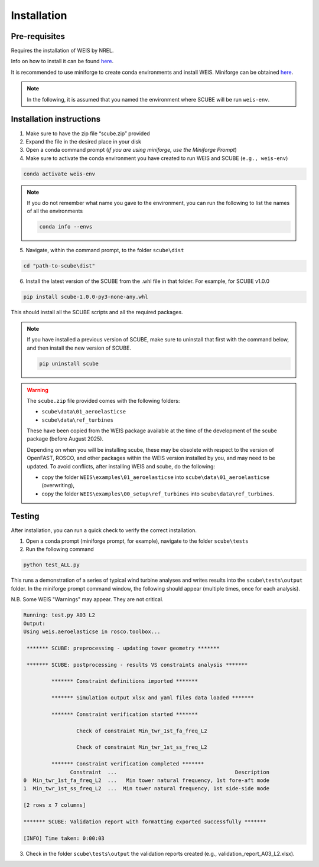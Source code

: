 .. _sec_installation:

Installation
============

Pre-requisites
--------------

Requires the installation of WEIS by NREL.

Info on how to install it can be found `here <https://weis.readthedocs.io/en/latest/installation.html>`_.

It is recommended to use miniforge to create conda environments and install WEIS. Miniforge can be obtained `here <https://github.com/conda-forge/miniforge>`_.

.. note::
   
   In the following, it is assumed that you named the environment where SCUBE will be run ``weis-env``.

Installation instructions
-------------------------

1. Make sure to have the zip file “scube.zip” provided
2. Expand the file in the desired place in your disk
3. Open a conda command prompt (*if you are using miniforge, use the Miniforge Prompt*)
4. Make sure to activate the conda environment you have created to run WEIS and SCUBE (``e.g., weis-env``)

.. code:: bash

   conda activate weis-env

.. note::
   If you do not remember what name you gave to the environment, you can run the following to list the names of all the environments

   .. code:: bash

      conda info --envs

5. Navigate, within the command prompt, to the folder ``scube\dist``

.. code:: bash

   cd "path-to-scube\dist"

6. Install the latest version of the SCUBE from the .whl file in that folder. For example, for SCUBE v1.0.0

.. code:: bash

   pip install scube-1.0.0-py3-none-any.whl

This should install all the SCUBE scripts and all the required packages.

.. note::

   If you have installed a previous version of SCUBE, make sure to uninstall that first with the command below, and then install the new version of SCUBE.

   .. code:: bash
   
      pip uninstall scube

.. warning::
   The ``scube.zip`` file provided comes with the following folders:

   - ``scube\data\01_aeroelasticse``
   - ``scube\data\ref_turbines``

   These have been copied from the WEIS package available at the time of the development of the scube package (before August 2025).

   Depending on when you will be installing scube, these may be obsolete with respect to the version of OpenFAST, ROSCO, and other packages within the WEIS version installed by you, and may need to be updated.
   To avoid conflicts, after installing WEIS and scube, do the following:
   
   - copy the folder ``WEIS\examples\01_aeroelasticse`` into ``scube\data\01_aeroelasticse`` (overwriting),
   - copy the folder ``WEIS\examples\00_setup\ref_turbines`` into ``scube\data\ref_turbines``.

Testing
-------
After installation, you can run a quick check to verify the correct installation.

1. Open a conda prompt (miniforge prompt, for example), navigate to the folder ``scube\tests``
2. Run the following command 

.. code:: bash

   python test_ALL.py

This runs a demonstration of a series of typical wind turbine analyses and writes results into the ``scube\tests\output`` folder.
In the miniforge prompt command window, the following should appear (multiple times, once for each analysis).

N.B. Some WEIS "Warnings" may appear. They are not critical.

.. code:: bash

   Running: test.py A03 L2
   Output:
   Using weis.aeroelasticse in rosco.toolbox...
   
    ******* SCUBE: preprocessing - updating tower geometry *******
   
    ******* SCUBE: postprocessing - results VS constraints analysis *******
   
            ******* Constraint definitions imported *******
   
            ******* Simulation output xlsx and yaml files data loaded *******
   
            ******* Constraint verification started *******
   
                    Check of constraint Min_twr_1st_fa_freq_L2
   
                    Check of constraint Min_twr_1st_ss_freq_L2
   
            ******* Constraint verification completed *******
                  Constraint  ...                                      Description
   0  Min_twr_1st_fa_freq_L2  ...   Min tower natural frequency, 1st fore-aft mode
   1  Min_twr_1st_ss_freq_L2  ...  Min tower natural frequency, 1st side-side mode
   
   [2 rows x 7 columns]
   
   ******* SCUBE: Validation report with formatting exported successfully *******
   
   [INFO] Time taken: 0:00:03

3. Check in the folder ``scube\tests\output`` the validation reports created (e.g., validation_report_A03_L2.xlsx).
   
